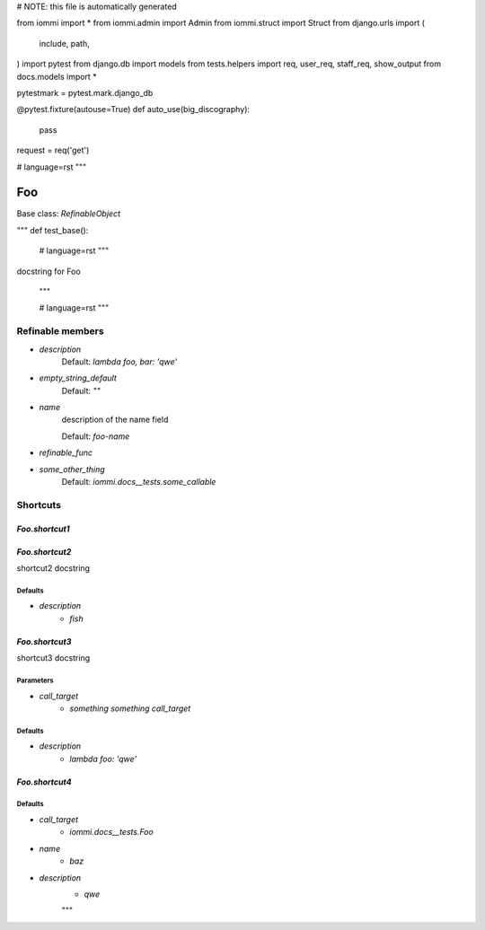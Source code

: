 
# NOTE: this file is automatically generated

from iommi import *
from iommi.admin import Admin
from iommi.struct import Struct
from django.urls import (
    include,
    path,
)
import pytest
from django.db import models
from tests.helpers import req, user_req, staff_req, show_output
from docs.models import *

pytestmark = pytest.mark.django_db

@pytest.fixture(autouse=True)
def auto_use(big_discography):
    pass

request = req('get')


# language=rst
"""
    
Foo
===

Base class: `RefinableObject`

"""
def test_base():
    # language=rst
    """
docstring for Foo

    """

    # language=rst
    """

Refinable members
-----------------


* `description`
    Default: `lambda foo, bar: 'qwe'`

* `empty_string_default`
    Default: `""`

* `name`
    description of the name field

    Default: `foo-name`

* `refinable_func`

* `some_other_thing`
    Default: `iommi.docs__tests.some_callable`

Shortcuts
---------

`Foo.shortcut1`
^^^^^^^^^^^^^^^

`Foo.shortcut2`
^^^^^^^^^^^^^^^

shortcut2 docstring



Defaults
++++++++

* `description`
    * `fish`

`Foo.shortcut3`
^^^^^^^^^^^^^^^

shortcut3 docstring



Parameters
++++++++++

* `call_target`
    * `something something call_target`

Defaults
++++++++

* `description`
    * `lambda foo: 'qwe'`

`Foo.shortcut4`
^^^^^^^^^^^^^^^

Defaults
++++++++

* `call_target`
    * `iommi.docs__tests.Foo`
* `name`
    * `baz`
* `description`
    * `qwe`

    """
